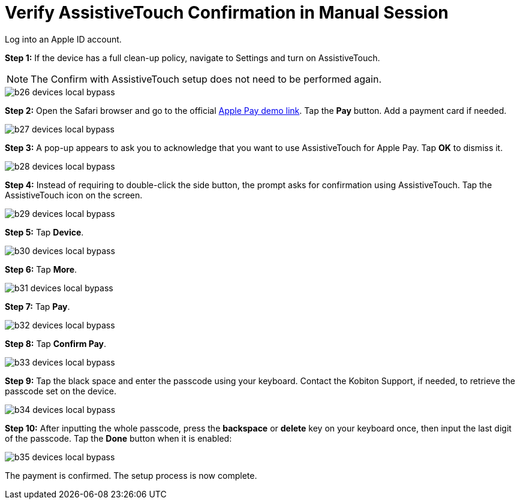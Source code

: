 = Verify AssistiveTouch Confirmation in Manual Session
:navtitle: Verify AssistiveTouch Confirmation in Manual Session

Log into an Apple ID account.

*Step 1:* If the device has a full clean-up policy, navigate to Settings and turn on AssistiveTouch.

[NOTE]
===============================
The Confirm with AssistiveTouch setup does not need to be performed again.
===============================

image::b26-devices-local-bypass.PNG[]

*Step 2:* Open the Safari browser and go to the official link:https://applepaydemo.apple.com/[Apple Pay demo link]. Tap the *Pay* button. Add a payment card if needed.

image::b27-devices-local-bypass.PNG[]

*Step 3:* A pop-up appears to ask you to acknowledge that you want to use AssistiveTouch for Apple Pay. Tap *OK* to dismiss it.

image::b28-devices-local-bypass.PNG[]

*Step 4:* Instead of requiring to double-click the side button, the prompt asks for confirmation using AssistiveTouch. Tap the AssistiveTouch icon on the screen.

image::b29-devices-local-bypass.PNG[]

*Step 5:* Tap *Device*.

image::b30-devices-local-bypass.PNG[]

*Step 6:* Tap *More*.

image::b31-devices-local-bypass.PNG[]

*Step 7:* Tap *Pay*.

image::b32-devices-local-bypass.PNG[]

*Step 8:* Tap *Confirm Pay*.

image::b33-devices-local-bypass.PNG[]

*Step 9:* Tap the black space and enter the passcode using your keyboard. Contact the Kobiton Support, if needed, to retrieve the passcode set on the device.

image::b34-devices-local-bypass.PNG[]

*Step 10:* After inputting the whole passcode, press the *backspace* or *delete* key on your keyboard once, then input the last digit of the passcode. Tap the *Done* button when it is enabled:

image::b35-devices-local-bypass.PNG[]

The payment is confirmed. The setup process is now complete.

